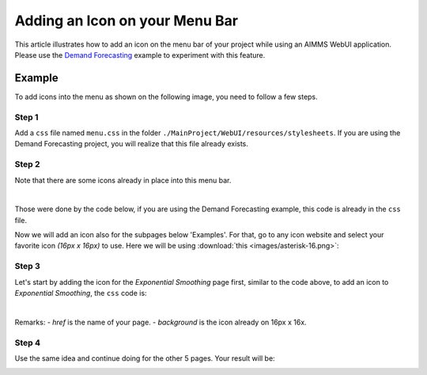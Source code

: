 Adding an Icon on your Menu Bar
=================================

This article illustrates how to add an icon on the menu bar of your project while using an AIMMS WebUI application. 
Please use the `Demand Forecasting <https://how-to.aimms.com/Articles/550/550-demand-forecasting.html>`_ example to experiment with this feature.

Example
--------

To add icons into the menu as shown on the following image, you need to follow a few steps. 

.. image:: images/end.png
    :align: center

Step 1
~~~~~~~~~
Add a ``css`` file named ``menu.css`` in the folder ``./MainProject/WebUI/resources/stylesheets``. If you are using the Demand Forecasting project, you will realize that this file already exists. 

Step 2
~~~~~~~~~
Note that there are some icons already in place into this menu bar. 

.. image:: images/menu-bar.png
    :align: center

|

Those were done by the code below, if you are using the Demand Forecasting example, this code is already in the ``css`` file.  

.. code-block:: css
    :linenos:

    a.page-link[href$="Story"]:before {
        content: "";
        display: block;
        background: url("img/idea.png") no-repeat;
        width: 20px;
        height: 20px;
        float: left;
        margin: 0 6px 0 0;
    }

    a.page-link[href$="Dashboard"]:before {
        content: "";
        display: block;
        background: url("img/dash.png") no-repeat;
        width: 20px;
        height: 20px;
        float: left;
        margin: 0 6px 0 0;
    }

    a.page-link[href$="home"]:before {
        content: "";
        display: block;
        background: url("img/home.png") no-repeat;
        width: 20px;
        height: 20px;
        float: left;
        margin: 0 6px 0 0;
    }

    a.page-link[href$="Examples"]:before {
        content: "";
        display: block;
        background: url("img/example.png") no-repeat;
        width: 20px;
        height: 20px;
        float: left;
        margin: 0 6px 0 0;
    }

Now we will add an icon also for the subpages below 'Examples'. For that, go to any icon website and select your favorite icon *(16px x 16px)* to use. Here we will be using :download:`this <images/asterisk-16.png>`: 
 
.. image:: images/asterisk.png
    :align: center

Step 3
~~~~~~~~~

Let's start by adding the icon for the *Exponential Smoothing* page first, similar to the code above, to add an icon to *Exponential Smoothing*, the ``css`` code is:

.. code-block:: css
    :linenos:

    a.page-link[href$="Exponential Smoothing"]:before {
        content: "";
        display: block;
        background: url("img/asterisk-16.png") no-repeat;
        width: 20px;
        height: 20px;
        float: left;
        margin: 0 6px 0 0;
    }

|

Remarks:
- *href* is the name of your page. 
- *background* is the icon already on 16px x 16x.

.. image:: images/first.png
    :align: center

Step 4
~~~~~~~~~

Use the same idea and continue doing for the other 5 pages. Your result will be:

.. image:: images/end.png
    :align: center


.. spelling::
    aimms
    uri